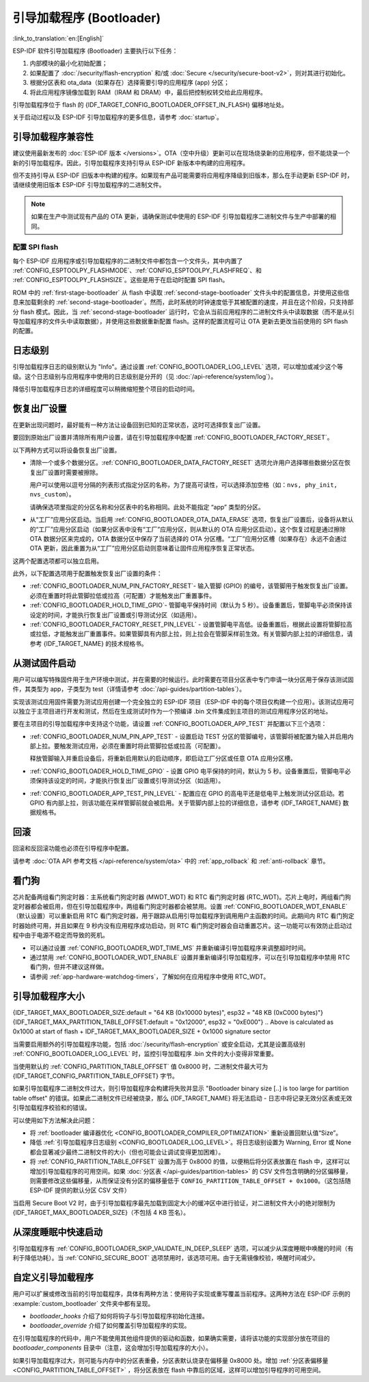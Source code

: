 引导加载程序 (Bootloader)
==========================

:link_to_translation:`en:[English]`

ESP-IDF 软件引导加载程序 (Bootloader) 主要执行以下任务：

1. 内部模块的最小化初始配置；
2. 如果配置了 :doc:`/security/flash-encryption` 和/或 :doc:`Secure </security/secure-boot-v2>`，则对其进行初始化。
3. 根据分区表和 ota_data（如果存在）选择需要引导的应用程序 (app) 分区；
4. 将此应用程序镜像加载到 RAM（IRAM 和 DRAM）中，最后把控制权转交给此应用程序。

引导加载程序位于 flash 的 {IDF_TARGET_CONFIG_BOOTLOADER_OFFSET_IN_FLASH} 偏移地址处。

关于启动过程以及 ESP-IDF 引导加载程序的更多信息，请参考 :doc:`startup`。

.. _bootloader-compatibility:

引导加载程序兼容性
-------------------

建议使用最新发布的 :doc:`ESP-IDF 版本 </versions>`。OTA（空中升级）更新可以在现场烧录新的应用程序，但不能烧录一个新的引导加载程序。因此，引导加载程序支持引导从 ESP-IDF 新版本中构建的应用程序。

但不支持引导从 ESP-IDF 旧版本中构建的程序。如果现有产品可能需要将应用程序降级到旧版本，那么在手动更新 ESP-IDF 时，请继续使用旧版本 ESP-IDF 引导加载程序的二进制文件。

.. note::

    如果在生产中测试现有产品的 OTA 更新，请确保测试中使用的 ESP-IDF 引导加载程序二进制文件与生产中部署的相同。

.. only:: esp32

    ESP-IDF V2.1 之前的版本
    ^^^^^^^^^^^^^^^^^^^^^^^^^^^^^

    与新版本相比，ESP-IDF V2.1 之前的版本构建的引导加载程序对硬件的配置更少。使用这些早期 ESP-IDF 版本的引导加载程序并构建新应用程序时，请启用配置选项 :ref:`CONFIG_APP_COMPATIBLE_PRE_V2_1_BOOTLOADERS`。

    ESP-IDF V3.1 之前的版本
    ^^^^^^^^^^^^^^^^^^^^^^^^^^^^^

    ESP-IDF V3.1 之前的版本构建的引导加载程序不支持分区表二进制文件中的 MD5 校验。使用这些 ESP-IDF 版本的引导加载程序并构建新应用程序时，请启用配置选项 :ref:`CONFIG_APP_COMPATIBLE_PRE_V3_1_BOOTLOADERS`。

    ESP-IDF V5.1 之前的版本
    ^^^^^^^^^^^^^^^^^^^^^^^^^^

    ESP-IDF V5.1 之前的版本构建的引导加载程序不支持 :ref:`CONFIG_ESP_SYSTEM_ESP32_SRAM1_REGION_AS_IRAM`。使用这些 ESP-IDF 版本的引导加载程序并构建新应用程序时，不应使用该选项。


配置 SPI flash
^^^^^^^^^^^^^^^^^^^^^^^

每个 ESP-IDF 应用程序或引导加载程序的二进制文件中都包含一个文件头，其中内置了 :ref:`CONFIG_ESPTOOLPY_FLASHMODE`、:ref:`CONFIG_ESPTOOLPY_FLASHFREQ`、和 :ref:`CONFIG_ESPTOOLPY_FLASHSIZE`。这些是用于在启动时配置 SPI flash。

ROM 中的 :ref:`first-stage-bootloader` 从 flash 中读取 :ref:`second-stage-bootloader` 文件头中的配置信息，并使用这些信息来加载剩余的 :ref:`second-stage-bootloader`。然而，此时系统的时钟速度低于其被配置的速度，并且在这个阶段，只支持部分 flash 模式。因此，当 :ref:`second-stage-bootloader` 运行时，它会从当前应用程序的二进制文件头中读取数据（而不是从引导加载程序的文件头中读取数据），并使用这些数据重新配置 flash。这样的配置流程可让 OTA 更新去更改当前使用的 SPI flash 的配置。

.. only:: esp32

    ESP-IDF V4.0 版本之前的引导加载程序使用其自身的文件头来配置 SPI flash，这意味着无法在 OTA 更新时更改 SPI flash 配置。为了与旧引导加载程序兼容，应用程序在其启动期间使用应用程序文件头中的配置信息重新初始化 flash 配置。

日志级别
---------

引导加载程序日志的级别默认为 "Info"。通过设置 :ref:`CONFIG_BOOTLOADER_LOG_LEVEL` 选项，可以增加或减少这个等级。这个日志级别与应用程序中使用的日志级别是分开的（见 :doc:`/api-reference/system/log`）。

降低引导加载程序日志的详细程度可以稍微缩短整个项目的启动时间。

恢复出厂设置
------------

在更新出现问题时，最好能有一种方法让设备回到已知的正常状态，这时可选择恢复出厂设置。

要回到原始出厂设置并清除所有用户设置，请在引导加载程序中配置 :ref:`CONFIG_BOOTLOADER_FACTORY_RESET`。

以下两种方式可以将设备恢复出厂设置。

- 清除一个或多个数据分区。:ref:`CONFIG_BOOTLOADER_DATA_FACTORY_RESET` 选项允许用户选择哪些数据分区在恢复出厂设置时需要被擦除。

  用户可以使用以逗号分隔的列表形式指定分区的名称，为了提高可读性，可以选择添加空格（如：``nvs, phy_init, nvs_custom``）。

  请确保选项里指定的分区名称和分区表中的名称相同。此处不能指定 “app” 类型的分区。

- 从“工厂”应用分区启动。当启用 :ref:`CONFIG_BOOTLOADER_OTA_DATA_ERASE` 选项，恢复出厂设置后，设备将从默认的“工厂”应用分区启动（如果分区表中没有“工厂”应用分区，则从默认的 OTA 应用分区启动）。这个恢复过程是通过擦除 OTA 数据分区来完成的，OTA 数据分区中保存了当前选择的 OTA 分区槽。“工厂”应用分区槽（如果存在）永远不会通过 OTA 更新，因此重置为从“工厂”应用分区启动则意味着让固件应用程序恢复正常状态。

这两个配置选项都可以独立启用。

此外，以下配置选项用于配置触发恢复出厂设置的条件：

- :ref:`CONFIG_BOOTLOADER_NUM_PIN_FACTORY_RESET`- 输入管脚 (GPIO) 的编号，该管脚用于触发恢复出厂设置。必须在重置时将此管脚拉低或拉高（可配置）才能触发出厂重置事件。

- :ref:`CONFIG_BOOTLOADER_HOLD_TIME_GPIO`- 管脚电平保持时间（默认为 5 秒）。设备重置后，管脚电平必须保持该设定的时间，才能执行恢复出厂设置或引导测试分区（如适用）。

- :ref:`CONFIG_BOOTLOADER_FACTORY_RESET_PIN_LEVEL` - 设置管脚电平高低。设备重置后，根据此设置将管脚拉高或拉低，才能触发出厂重置事件。如果管脚具有内部上拉，则上拉会在管脚采样前生效。有关管脚内部上拉的详细信息，请参考 {IDF_TARGET_NAME} 的技术规格书。

.. only:: SOC_RTC_FAST_MEM_SUPPORTED

    如果应用程序需要知道设备是否触发了出厂重置，可以通过调用 :cpp:func:`bootloader_common_get_rtc_retain_mem_factory_reset_state` 函数来确定：

    - 如果读取到设备出厂重置状态为 true，会返回状态 true，说明设备已经触发出厂重置。此后会重置状态为 false，以便后续的出厂重置触发判断。
    - 如果读取到设备出厂重置状态为 false，会返回状态 false，说明设备并未触发出厂重置，或者保存此状态的内存区域已失效。

    同时需要注意该功能需要占用部分 RTC FAST 内存（占用的内存与 :ref:`CONFIG_BOOTLOADER_SKIP_VALIDATE_IN_DEEP_SLEEP` 大小相同）。

.. only:: not SOC_RTC_FAST_MEM_SUPPORTED

    有时应用程序需要知道设备是否触发了出厂重置，但 {IDF_TARGET_NAME} 没有 RTC FAST 内存，因此没有相应的 API 可用于监测。然而也有方法实现出厂重置监测，比如，设置一个在出厂重置时会被引导加载程序擦除的 NVS 分区（需将此分区添加到 :ref:`CONFIG_BOOTLOADER_DATA_FACTORY_RESET` 中）。在这个 NVS 分区中保存一个令牌数据 "factory_reset_state"，让该令牌在应用程序中自增。"factory_reset_state" 为 0 时则表明触发了出厂重置。

.. _bootloader_boot_from_test_firmware:

从测试固件启动
-------------------

用户可以编写特殊固件用于生产环境中测试，并在需要的时候运行。此时需要在项目分区表中专门申请一块分区用于保存该测试固件，其类型为 app，子类型为 test（详情请参考 :doc:`/api-guides/partition-tables`）。

实现该测试应用固件需要为测试应用创建一个完全独立的 ESP-IDF 项目（ESP-IDF 中的每个项目仅构建一个应用）。该测试应用可以独立于主项目进行开发和测试，然后在生成测试时作为一个预编译 .bin 文件集成到主项目的测试应用程序分区的地址。

要在主项目的引导加载程序中支持这个功能，请设置 :ref:`CONFIG_BOOTLOADER_APP_TEST` 并配置以下三个选项：

- :ref:`CONFIG_BOOTLOADER_NUM_PIN_APP_TEST` - 设置启动 TEST 分区的管脚编号，该管脚将被配置为输入并启用内部上拉。要触发测试应用，必须在重置时将此管脚拉低或拉高（可配置）。

  释放管脚输入并重启设备后，将重新启用默认的启动顺序，即启动工厂分区或任意 OTA 应用分区槽。

- :ref:`CONFIG_BOOTLOADER_HOLD_TIME_GPIO` - 设置 GPIO 电平保持的时间，默认为 5 秒。设备重置后，管脚电平必须保持该设定的时间，才能执行恢复出厂设置或引导测试分区（如适用）。

- :ref:`CONFIG_BOOTLOADER_APP_TEST_PIN_LEVEL` - 配置应在 GPIO 的高电平还是低电平上触发测试分区启动。若 GPIO 有内部上拉，则该功能在采样管脚前就会被启用。关于管脚内部上拉的详细信息，请参考 {IDF_TARGET_NAME} 数据规格书。

回滚
--------

回滚和反回滚功能也必须在引导程序中配置。

请参考 :doc:`OTA API 参考文档 </api-reference/system/ota>` 中的 :ref:`app_rollback` 和 :ref:`anti-rollback` 章节。

.. _bootloader-watchdog:

看门狗
----------

芯片配备两组看门狗定时器：主系统看门狗定时器 (MWDT_WDT) 和 RTC 看门狗定时器 (RTC_WDT)。芯片上电时，两组看门狗定时器都会被启用，但在引导加载程序中，两组看门狗定时器都会被禁用。设置 :ref:`CONFIG_BOOTLOADER_WDT_ENABLE` （默认设置）可以重新启用 RTC 看门狗定时器，用于跟踪从启用引导加载程序到调用用户主函数的时间。此期间内 RTC 看门狗定时器始终可用，并且如果在 9 秒内没有应用程序成功启动，则 RTC 看门狗定时器会自动重置芯片。这一功能可以有效防止启动过程中由于电源不稳定而导致的死机。

- 可以通过设置 :ref:`CONFIG_BOOTLOADER_WDT_TIME_MS` 并重新编译引导加载程序来调整超时时间。
- 通过禁用 :ref:`CONFIG_BOOTLOADER_WDT_ENABLE` 设置并重新编译引导加载程序，可以在引导加载程序中禁用 RTC 看门狗，但并不建议这样做。
- 请参阅 :ref:`app-hardware-watchdog-timers`，了解如何在应用程序中使用 RTC_WDT。

.. _bootloader-size:

引导加载程序大小
---------------------

{IDF_TARGET_MAX_BOOTLOADER_SIZE:default = "64 KB (0x10000 bytes)", esp32 = "48 KB (0xC000 bytes)"}
{IDF_TARGET_MAX_PARTITION_TABLE_OFFSET:default = "0x12000", esp32 = "0xE000"}
.. Above is calculated as 0x1000 at start of flash + IDF_TARGET_MAX_BOOTLOADER_SIZE + 0x1000 signature sector

当需要启用额外的引导加载程序功能，包括 :doc:`/security/flash-encryption` 或安全启动，尤其是设置高级别 :ref:`CONFIG_BOOTLOADER_LOG_LEVEL` 时，监控引导加载程序 .bin 文件的大小变得非常重要。

当使用默认的 :ref:`CONFIG_PARTITION_TABLE_OFFSET` 值 0x8000 时，二进制文件最大可为 {IDF_TARGET_CONFIG_PARTITION_TABLE_OFFSET} 字节。

如果引导加载程序二进制文件过大，则引导加载程序会构建将失败并显示 "Bootloader binary size [..] is too large for partition table offset" 的错误。如果此二进制文件已经被烧录，那么 {IDF_TARGET_NAME} 将无法启动 - 日志中将记录无效分区表或无效引导加载程序校验和的错误。

可以使用如下方法解决此问题：

- 将 :ref:`bootloader 编译器优化 <CONFIG_BOOTLOADER_COMPILER_OPTIMIZATION>` 重新设置回默认值“Size”。
- 降低 :ref:`引导加载程序日志级别 <CONFIG_BOOTLOADER_LOG_LEVEL>`。将日志级别设置为 Warning, Error 或 None 都会显著减少最终二进制文件的大小（但也可能会让调试变得更加困难）。
- 将 :ref:`CONFIG_PARTITION_TABLE_OFFSET` 设置为高于 0x8000 的值，以便稍后将分区表放置在 flash 中，这样可以增加引导加载程序的可用空间。如果 :doc:`分区表 </api-guides/partition-tables>` 的 CSV 文件包含明确的分区偏移量，则需要修改这些偏移量，从而保证没有分区的偏移量低于 ``CONFIG_PARTITION_TABLE_OFFSET + 0x1000``。（这包括随 ESP-IDF 提供的默认分区 CSV 文件）

当启用 Secure Boot V2 时，由于引导加载程序最先加载到固定大小的缓冲区中进行验证，对二进制文件大小的绝对限制为 {IDF_TARGET_MAX_BOOTLOADER_SIZE}（不包括 4 KB 签名）。

从深度睡眠中快速启动
----------------------

引导加载程序有 :ref:`CONFIG_BOOTLOADER_SKIP_VALIDATE_IN_DEEP_SLEEP` 选项，可以减少从深度睡眠中唤醒的时间（有利于降低功耗）。当 :ref:`CONFIG_SECURE_BOOT` 选项禁用时，该选项可用。由于无需镜像校验，唤醒时间减少。

.. only:: SOC_RTC_FAST_MEM_SUPPORTED

    在第一次启动时，引导加载程序将启动的应用程序的地址存储在 RTC FAST 存储器中。而在唤醒过程中，这个地址用于启动而无需任何检查，从而实现了快速加载。

.. only:: not SOC_RTC_FAST_MEM_SUPPORTED

    {IDF_TARGET_NAME} 没有 RTC 存储器，因此无法存储正在运行的分区状态。每次唤醒会读取整个分区表，并加载正确的应用程序，而不进行额外的检查，因而使得加载速度更快。

自定义引导加载程序
----------------------

用户可以扩展或修改当前的引导加载程序，具体有两种方法：使用钩子实现或重写覆盖当前程序。这两种方法在 ESP-IDF 示例的 :example:`custom_bootloader` 文件夹中都有呈现。

* `bootloader_hooks` 介绍了如何将钩子与引导加载程序初始化连接。
* `bootloader_override` 介绍了如何覆盖引导加载程序的实现。

在引导加载程序的代码中，用户不能使用其他组件提供的驱动和函数，如果确实需要，请将该功能的实现部分放在项目的 `bootloader_components` 目录中（注意，这会增加引导加载程序的大小）。

如果引导加载程序过大，则可能与内存中的分区表重叠，分区表默认烧录在偏移量 0x8000 处。增加 :ref:`分区表偏移量 <CONFIG_PARTITION_TABLE_OFFSET>` ，将分区表放在 flash 中靠后的区域，这样可以增加引导程序的可用空间。
